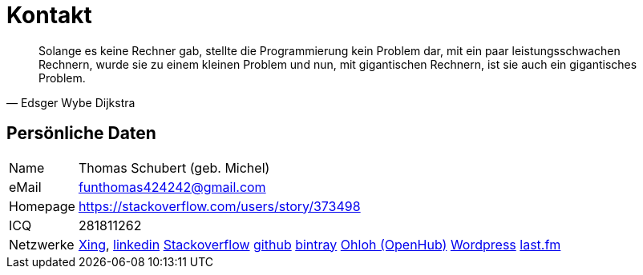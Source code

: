 # Kontakt

[quote, Edsger Wybe Dijkstra]
Solange es keine Rechner gab,
stellte die Programmierung kein Problem dar,
mit ein paar leistungsschwachen Rechnern,
wurde sie zu einem kleinen Problem
und nun, mit gigantischen Rechnern,
ist sie auch ein gigantisches Problem.

## Persönliche Daten
[horizontal]
Name:: 	Thomas Schubert (geb. Michel)
eMail:: funthomas424242@gmail.com
Homepage:: 	https://stackoverflow.com/users/story/373498
ICQ:: 	281811262
Netzwerke::
link:https://www.xing.com/profile/Thomas_Schubert41[Xing],
link:https://www.linkedin.com/in/thomas-schubert-16148640/[linkedin]
link:https://stackoverflow.com/users/373498/funthomas424242[Stackoverflow]
link:github.com/FunThomas424242[github]
link:bintray.com/funthomas424242/[bintray]
link:https://www.openhub.net/accounts/FunThomas424242[Ohloh (OpenHub)]
link:https://funthomas424242.wordpress.com/[Wordpress]
link:https://www.last.fm/de/user/Huluvu424242[last.fm]
